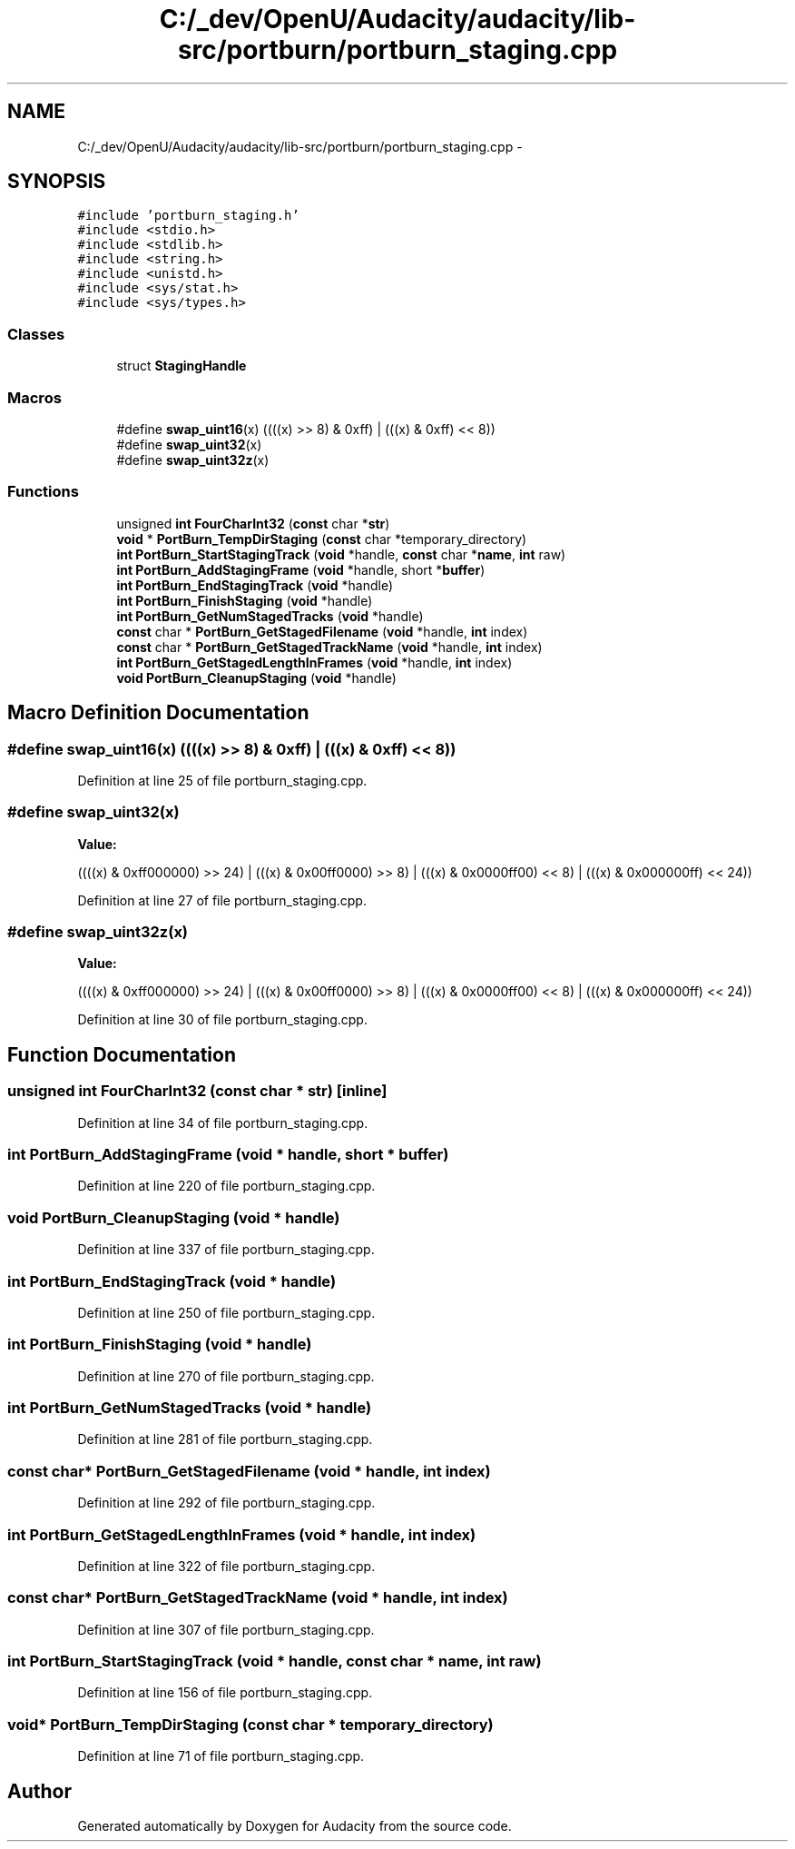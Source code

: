.TH "C:/_dev/OpenU/Audacity/audacity/lib-src/portburn/portburn_staging.cpp" 3 "Thu Apr 28 2016" "Audacity" \" -*- nroff -*-
.ad l
.nh
.SH NAME
C:/_dev/OpenU/Audacity/audacity/lib-src/portburn/portburn_staging.cpp \- 
.SH SYNOPSIS
.br
.PP
\fC#include 'portburn_staging\&.h'\fP
.br
\fC#include <stdio\&.h>\fP
.br
\fC#include <stdlib\&.h>\fP
.br
\fC#include <string\&.h>\fP
.br
\fC#include <unistd\&.h>\fP
.br
\fC#include <sys/stat\&.h>\fP
.br
\fC#include <sys/types\&.h>\fP
.br

.SS "Classes"

.in +1c
.ti -1c
.RI "struct \fBStagingHandle\fP"
.br
.in -1c
.SS "Macros"

.in +1c
.ti -1c
.RI "#define \fBswap_uint16\fP(x)   ((((x) >> 8) & 0xff) | (((x) & 0xff) << 8))"
.br
.ti -1c
.RI "#define \fBswap_uint32\fP(x)"
.br
.ti -1c
.RI "#define \fBswap_uint32z\fP(x)"
.br
.in -1c
.SS "Functions"

.in +1c
.ti -1c
.RI "unsigned \fBint\fP \fBFourCharInt32\fP (\fBconst\fP char *\fBstr\fP)"
.br
.ti -1c
.RI "\fBvoid\fP * \fBPortBurn_TempDirStaging\fP (\fBconst\fP char *temporary_directory)"
.br
.ti -1c
.RI "\fBint\fP \fBPortBurn_StartStagingTrack\fP (\fBvoid\fP *handle, \fBconst\fP char *\fBname\fP, \fBint\fP raw)"
.br
.ti -1c
.RI "\fBint\fP \fBPortBurn_AddStagingFrame\fP (\fBvoid\fP *handle, short *\fBbuffer\fP)"
.br
.ti -1c
.RI "\fBint\fP \fBPortBurn_EndStagingTrack\fP (\fBvoid\fP *handle)"
.br
.ti -1c
.RI "\fBint\fP \fBPortBurn_FinishStaging\fP (\fBvoid\fP *handle)"
.br
.ti -1c
.RI "\fBint\fP \fBPortBurn_GetNumStagedTracks\fP (\fBvoid\fP *handle)"
.br
.ti -1c
.RI "\fBconst\fP char * \fBPortBurn_GetStagedFilename\fP (\fBvoid\fP *handle, \fBint\fP index)"
.br
.ti -1c
.RI "\fBconst\fP char * \fBPortBurn_GetStagedTrackName\fP (\fBvoid\fP *handle, \fBint\fP index)"
.br
.ti -1c
.RI "\fBint\fP \fBPortBurn_GetStagedLengthInFrames\fP (\fBvoid\fP *handle, \fBint\fP index)"
.br
.ti -1c
.RI "\fBvoid\fP \fBPortBurn_CleanupStaging\fP (\fBvoid\fP *handle)"
.br
.in -1c
.SH "Macro Definition Documentation"
.PP 
.SS "#define swap_uint16(x)   ((((x) >> 8) & 0xff) | (((x) & 0xff) << 8))"

.PP
Definition at line 25 of file portburn_staging\&.cpp\&.
.SS "#define swap_uint32(x)"
\fBValue:\fP
.PP
.nf
((((x) & 0xff000000) >> 24) | (((x) & 0x00ff0000) >>  8) |    \
        (((x) & 0x0000ff00) <<  8) | (((x) & 0x000000ff) << 24))
.fi
.PP
Definition at line 27 of file portburn_staging\&.cpp\&.
.SS "#define swap_uint32z(x)"
\fBValue:\fP
.PP
.nf
((((x) & 0xff000000) >> 24) | (((x) & 0x00ff0000) >>  8) |    \
        (((x) & 0x0000ff00) <<  8) | (((x) & 0x000000ff) << 24))
.fi
.PP
Definition at line 30 of file portburn_staging\&.cpp\&.
.SH "Function Documentation"
.PP 
.SS "unsigned \fBint\fP FourCharInt32 (\fBconst\fP char * str)\fC [inline]\fP"

.PP
Definition at line 34 of file portburn_staging\&.cpp\&.
.SS "\fBint\fP PortBurn_AddStagingFrame (\fBvoid\fP * handle, short * buffer)"

.PP
Definition at line 220 of file portburn_staging\&.cpp\&.
.SS "\fBvoid\fP PortBurn_CleanupStaging (\fBvoid\fP * handle)"

.PP
Definition at line 337 of file portburn_staging\&.cpp\&.
.SS "\fBint\fP PortBurn_EndStagingTrack (\fBvoid\fP * handle)"

.PP
Definition at line 250 of file portburn_staging\&.cpp\&.
.SS "\fBint\fP PortBurn_FinishStaging (\fBvoid\fP * handle)"

.PP
Definition at line 270 of file portburn_staging\&.cpp\&.
.SS "\fBint\fP PortBurn_GetNumStagedTracks (\fBvoid\fP * handle)"

.PP
Definition at line 281 of file portburn_staging\&.cpp\&.
.SS "\fBconst\fP char* PortBurn_GetStagedFilename (\fBvoid\fP * handle, \fBint\fP index)"

.PP
Definition at line 292 of file portburn_staging\&.cpp\&.
.SS "\fBint\fP PortBurn_GetStagedLengthInFrames (\fBvoid\fP * handle, \fBint\fP index)"

.PP
Definition at line 322 of file portburn_staging\&.cpp\&.
.SS "\fBconst\fP char* PortBurn_GetStagedTrackName (\fBvoid\fP * handle, \fBint\fP index)"

.PP
Definition at line 307 of file portburn_staging\&.cpp\&.
.SS "\fBint\fP PortBurn_StartStagingTrack (\fBvoid\fP * handle, \fBconst\fP char * name, \fBint\fP raw)"

.PP
Definition at line 156 of file portburn_staging\&.cpp\&.
.SS "\fBvoid\fP* PortBurn_TempDirStaging (\fBconst\fP char * temporary_directory)"

.PP
Definition at line 71 of file portburn_staging\&.cpp\&.
.SH "Author"
.PP 
Generated automatically by Doxygen for Audacity from the source code\&.
